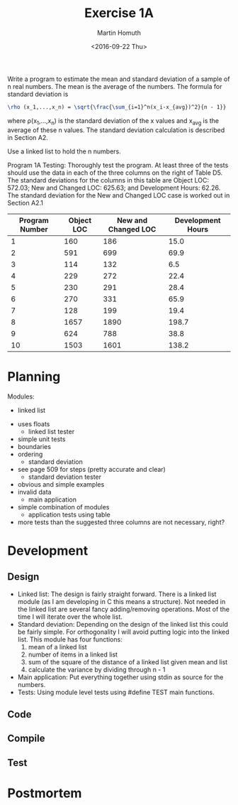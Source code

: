 #+TITLE: Exercise 1A
#+AUTHOR: Martin Homuth
#+DATE: <2016-09-22 Thu>

Write a program to estimate the mean and standard deviation of a
sample of n real numbers. The mean is the average of the numbers. The
formula for standard deviation is
#+BEGIN_SRC latex
  \rho (x_1,...,x_n) = \sqrt{\frac{\sum_{i=1}^n(x_i-x_{avg})^2}{n - 1}}
#+END_SRC
where \rho(x_1,...,x_n) is the standard deviation of the x values and
x_{avg} is the average of these n values. The standard deviation
calculation is described in Section A2.

Use a linked list to hold the n numbers.

Program 1A Testing: Thoroughly test the program. At least three of the
tests should use the data in each of the three columns on the right of
Table D5. The standard deviations for the columns in this table are
Object LOC: 572.03; New and Changed LOC: 625.63; and Development
Hours: 62.26. The standard deviation for the New and Changed LOC case
is worked out in Section A2.1

|----------------+------------+---------------------+-------------------|
| Program Number | Object LOC | New and Changed LOC | Development Hours |
|----------------+------------+---------------------+-------------------|
|              1 |        160 |                 186 |              15.0 |
|              2 |        591 |                 699 |              69.9 |
|              3 |        114 |                 132 |               6.5 |
|              4 |        229 |                 272 |              22.4 |
|              5 |        230 |                 291 |              28.4 |
|              6 |        270 |                 331 |              65.9 |
|              7 |        128 |                 199 |              19.4 |
|              8 |       1657 |                1890 |             198.7 |
|              9 |        624 |                 788 |              38.8 |
|             10 |       1503 |                1601 |             138.2 |
|----------------+------------+---------------------+-------------------|

* Planning
  :PROPERTIES:
  :Effort:   0:10
  :END:
  :LOGBOOK:
  CLOCK: [2016-09-22 Thu 21:11]--[2016-09-22 Thu 21:16] =>  0:05
  :END:

  Modules:
       - linked list
	 - uses floats
       - linked list tester
	 - simple unit tests
	 - boundaries
	 - ordering
       - standard deviation
	 - see page 509 for steps (pretty accurate and clear)
       - standard deviation tester
	 - obvious and simple examples
	 - invalid data
       - main application
	 - simple combination of modules
       - application tests using table
	 - more tests than the suggested three columns are not
           necessary, right?

* Development
** Design
   - Linked list:
     The design is fairly straight forward. There is a linked list
     module (as I am developing in C this means a structure). Not
     needed in the linked list are several fancy adding/removing
     operations. Most of the time I will iterate over the whole list.
   - Standard deviation:
     Depending on the design of the linked list this could be fairly
     simple. For orthogonality I will avoid putting logic into the
     linked list. This module has four functions:
     1. mean of a linked list
     2. number of items in a linked list
     3. sum of the square of the distance of a linked list given mean
        and list
     4. calculate the variance by dividing through n - 1
   - Main application:
     Put everything together using stdin as source for the numbers.
   - Tests:
     Using module level tests using #define TEST main functions.

** Code

** Compile

** Test

* Postmortem

